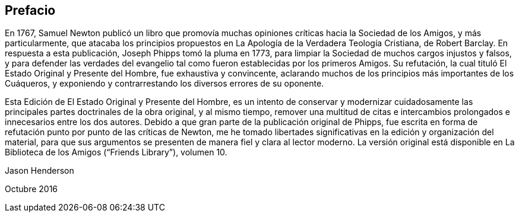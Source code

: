 == Prefacio

En 1767, Samuel Newton publicó un libro que promovía muchas
opiniones críticas hacia la Sociedad de los Amigos,
y más particularmente,
que atacaba los principios propuestos en La Apología de la Verdadera Teología Cristiana,
de Robert Barclay.
En respuesta a esta publicación, Joseph Phipps tomó la pluma en 1773,
para limpiar la Sociedad de muchos cargos injustos y falsos,
y para defender las verdades del evangelio tal como
fueron establecidas por los primeros Amigos.
Su refutación, la cual tituló El Estado Original y Presente del Hombre,
fue exhaustiva y convincente,
aclarando muchos de los principios más importantes de los Cuáqueros,
y exponiendo y contrarrestando los diversos errores de su oponente.

Esta Edición de El Estado Original y Presente del Hombre,
es un intento de conservar y modernizar cuidadosamente
las principales partes doctrinales de la obra original,
y al mismo tiempo,
remover una multitud de citas e intercambios prolongados
e innecesarios entre los dos autores.
Debido a que gran parte de la publicación original de Phipps,
fue escrita en forma de refutación punto por punto de las críticas de Newton,
me he tomado libertades significativas en la edición y organización del material,
para que sus argumentos se presenten de manera fiel y clara al lector moderno.
La versión original está disponible en La Biblioteca de los Amigos ("`Friends Library`"),
volumen 10.

Jason Henderson

Octubre 2016
